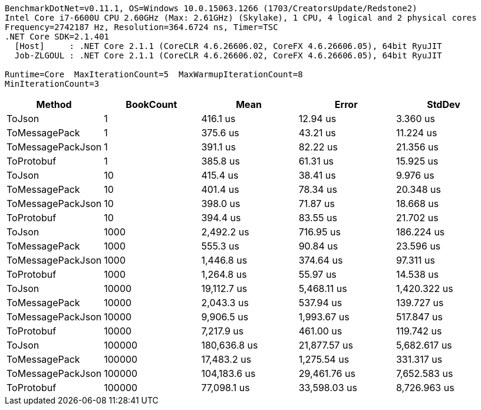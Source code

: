 ....
BenchmarkDotNet=v0.11.1, OS=Windows 10.0.15063.1266 (1703/CreatorsUpdate/Redstone2)
Intel Core i7-6600U CPU 2.60GHz (Max: 2.61GHz) (Skylake), 1 CPU, 4 logical and 2 physical cores
Frequency=2742187 Hz, Resolution=364.6724 ns, Timer=TSC
.NET Core SDK=2.1.401
  [Host]     : .NET Core 2.1.1 (CoreCLR 4.6.26606.02, CoreFX 4.6.26606.05), 64bit RyuJIT
  Job-ZLGOUL : .NET Core 2.1.1 (CoreCLR 4.6.26606.02, CoreFX 4.6.26606.05), 64bit RyuJIT

Runtime=Core  MaxIterationCount=5  MaxWarmupIterationCount=8  
MinIterationCount=3  
....
[options="header"]
|===
|             Method|  BookCount|          Mean|         Error|        StdDev
|             ToJson|          1|      416.1 us|      12.94 us|      3.360 us
|      ToMessagePack|          1|      375.6 us|      43.21 us|     11.224 us
|  ToMessagePackJson|          1|      391.1 us|      82.22 us|     21.356 us
|         ToProtobuf|          1|      385.8 us|      61.31 us|     15.925 us
|             ToJson|         10|      415.4 us|      38.41 us|      9.976 us
|      ToMessagePack|         10|      401.4 us|      78.34 us|     20.348 us
|  ToMessagePackJson|         10|      398.0 us|      71.87 us|     18.668 us
|         ToProtobuf|         10|      394.4 us|      83.55 us|     21.702 us
|             ToJson|       1000|    2,492.2 us|     716.95 us|    186.224 us
|      ToMessagePack|       1000|      555.3 us|      90.84 us|     23.596 us
|  ToMessagePackJson|       1000|    1,446.8 us|     374.64 us|     97.311 us
|         ToProtobuf|       1000|    1,264.8 us|      55.97 us|     14.538 us
|             ToJson|      10000|   19,112.7 us|   5,468.11 us|  1,420.322 us
|      ToMessagePack|      10000|    2,043.3 us|     537.94 us|    139.727 us
|  ToMessagePackJson|      10000|    9,906.5 us|   1,993.67 us|    517.847 us
|         ToProtobuf|      10000|    7,217.9 us|     461.00 us|    119.742 us
|             ToJson|     100000|  180,636.8 us|  21,877.57 us|  5,682.617 us
|      ToMessagePack|     100000|   17,483.2 us|   1,275.54 us|    331.317 us
|  ToMessagePackJson|     100000|  104,183.6 us|  29,461.76 us|  7,652.583 us
|         ToProtobuf|     100000|   77,098.1 us|  33,598.03 us|  8,726.963 us
|===
